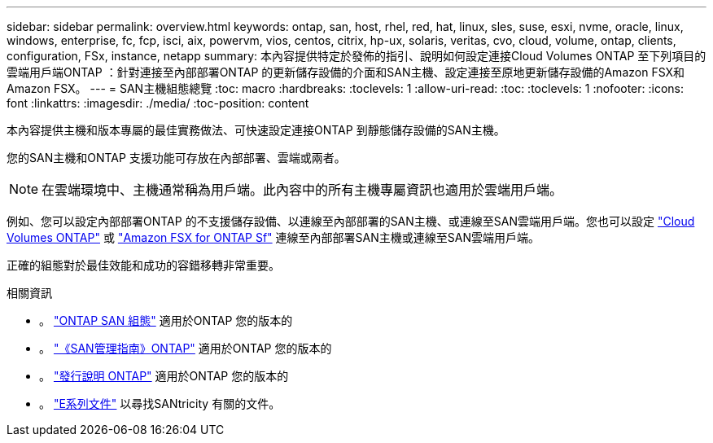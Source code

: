 ---
sidebar: sidebar 
permalink: overview.html 
keywords: ontap, san, host, rhel, red, hat, linux, sles, suse, esxi, nvme, oracle, linux, windows, enterprise, fc, fcp, isci, aix, powervm, vios, centos, citrix, hp-ux, solaris, veritas, cvo, cloud, volume, ontap, clients, configuration, FSx, instance, netapp 
summary: 本內容提供特定於發佈的指引、說明如何設定連接Cloud Volumes ONTAP 至下列項目的雲端用戶端ONTAP ：針對連接至內部部署ONTAP 的更新儲存設備的介面和SAN主機、設定連接至原地更新儲存設備的Amazon FSX和Amazon FSX。 
---
= SAN主機組態總覽
:toc: macro
:hardbreaks:
:toclevels: 1
:allow-uri-read: 
:toc: 
:toclevels: 1
:nofooter: 
:icons: font
:linkattrs: 
:imagesdir: ./media/
:toc-position: content


本內容提供主機和版本專屬的最佳實務做法、可快速設定連接ONTAP 到靜態儲存設備的SAN主機。

您的SAN主機和ONTAP 支援功能可存放在內部部署、雲端或兩者。


NOTE: 在雲端環境中、主機通常稱為用戶端。此內容中的所有主機專屬資訊也適用於雲端用戶端。

例如、您可以設定內部部署ONTAP 的不支援儲存設備、以連線至內部部署的SAN主機、或連線至SAN雲端用戶端。您也可以設定 link:https://docs.netapp.com/us-en/cloud-manager-cloud-volumes-ontap/index.html["Cloud Volumes ONTAP"^] 或 link:https://docs.netapp.com/us-en/cloud-manager-fsx-ontap/index.html["Amazon FSX for ONTAP Sf"^] 連線至內部部署SAN主機或連線至SAN雲端用戶端。

正確的組態對於最佳效能和成功的容錯移轉非常重要。

.相關資訊
* 。 link:https://docs.netapp.com/us-en/ontap/san-config/index.html["ONTAP SAN 組態"^] 適用於ONTAP 您的版本的
* 。 link:https://docs.netapp.com/us-en/ontap/san-management/index.html["《SAN管理指南》ONTAP"^] 適用於ONTAP 您的版本的
* 。 link:https://library.netapp.com/ecm/ecm_download_file/ECMLP2492508["發行說明 ONTAP"^] 適用於ONTAP 您的版本的
* 。 link:https://docs.netapp.com/us-en/e-series/index.html["E系列文件"^] 以尋找SANtricity 有關的文件。

